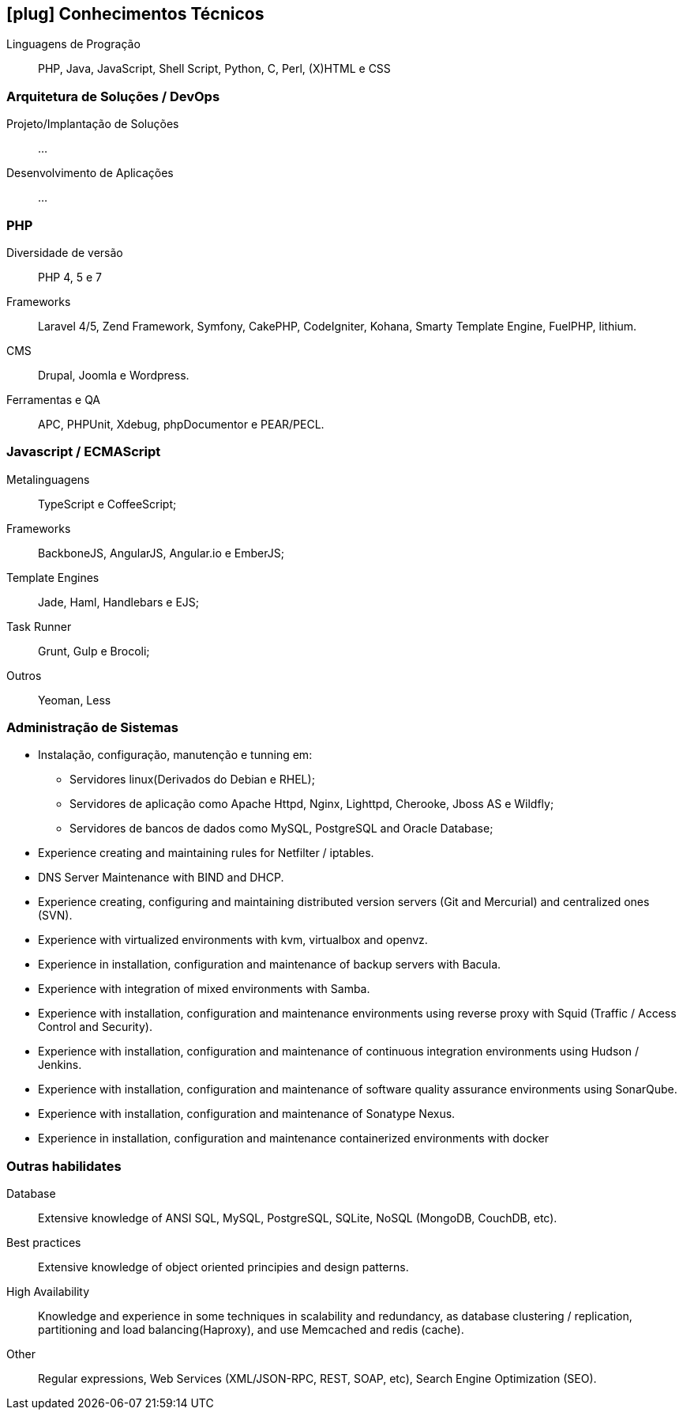 [[technical-skills]]

== icon:plug[] Conhecimentos Técnicos

Linguagens de Progração:: PHP, Java, JavaScript, Shell Script, Python, C, Perl, (X)HTML e CSS

=== Arquitetura de Soluções / DevOps
Projeto/Implantação de Soluções:: ...
Desenvolvimento de Aplicações:: ...

=== PHP
Diversidade de versão:: PHP 4, 5 e 7
Frameworks:: Laravel 4/5, Zend Framework, Symfony, CakePHP, CodeIgniter, Kohana, Smarty Template Engine, FuelPHP, lithium.
CMS:: Drupal, Joomla e Wordpress.
Ferramentas e QA:: APC, PHPUnit, Xdebug, phpDocumentor e PEAR/PECL.

=== Javascript / ECMAScript
Metalinguagens:: TypeScript e CoffeeScript;
Frameworks:: BackboneJS, AngularJS, Angular.io e EmberJS;
Template Engines:: Jade, Haml, Handlebars e EJS;
Task Runner:: Grunt, Gulp e Brocoli;
Outros:: Yeoman, Less


=== Administração de Sistemas
* Instalação, configuração, manutenção e tunning em:
** Servidores linux(Derivados do Debian e RHEL);
** Servidores de aplicação como Apache Httpd, Nginx, Lighttpd, Cherooke, Jboss AS e Wildfly;
** Servidores de bancos de dados como MySQL, PostgreSQL and Oracle Database;
* Experience creating and maintaining rules for Netfilter / iptables.
* DNS Server Maintenance with BIND and DHCP.
* Experience creating, configuring and maintaining distributed version servers (Git and Mercurial) and centralized ones (SVN).
* Experience with virtualized environments with kvm, virtualbox and openvz.
* Experience in installation, configuration and maintenance of backup servers with Bacula.
* Experience with integration of mixed environments with Samba.
* Experience with installation, configuration and maintenance environments using reverse proxy with Squid (Traffic / Access Control and Security).
* Experience with installation, configuration and maintenance of continuous integration environments using Hudson / Jenkins.
* Experience with installation, configuration and maintenance of software quality assurance environments using SonarQube.
* Experience with installation, configuration and maintenance of  Sonatype Nexus.
* Experience in installation, configuration and maintenance containerized environments with docker

=== Outras habilidates
Database:: Extensive knowledge of ANSI SQL, MySQL, PostgreSQL, SQLite, NoSQL (MongoDB, CouchDB, etc).
Best practices:: Extensive knowledge of object oriented principies and design patterns.
High Availability:: Knowledge and experience in some techniques in scalability and redundancy, as database clustering / replication, partitioning and load balancing(Haproxy), and use Memcached and redis (cache).
Other:: Regular expressions, Web Services (XML/JSON-RPC, REST, SOAP, etc), Search Engine Optimization (SEO). 